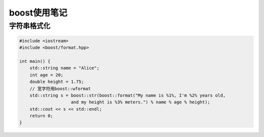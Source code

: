 boost使用笔记
=============================

字符串格式化
---------------------
.. code-block:: cpp

    #include <iostream>
    #include <boost/format.hpp>

    int main() {
        std::string name = "Alice";
        int age = 20;
        double height = 1.75;
        // 宽字符用boost::wformat
        std::string s = boost::str(boost::format("My name is %1%, I'm %2% years old, 
                        and my height is %3% meters.") % name % age % height);
        std::cout << s << std::endl;
        return 0;
    }